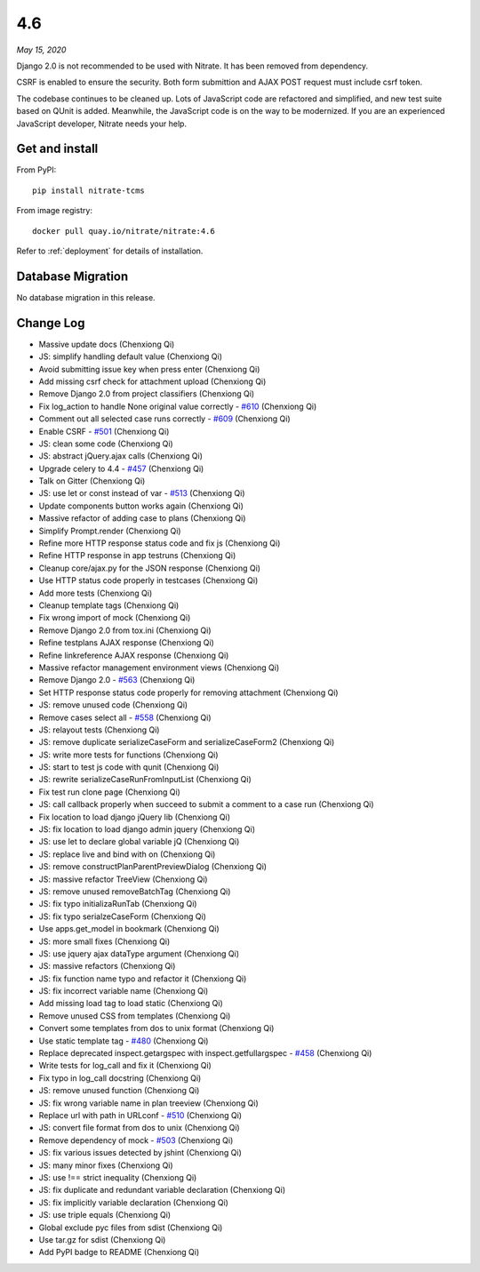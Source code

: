 .. _4.6:

4.6
===

*May 15, 2020*

Django 2.0 is not recommended to be used with Nitrate. It has been removed
from dependency.

CSRF is enabled to ensure the security. Both form submittion and AJAX POST
request must include csrf token.

The codebase continues to be cleaned up. Lots of JavaScript code are
refactored and simplified, and new test suite based on QUnit is added.
Meanwhile, the JavaScript code is on the way to be modernized. If you are an
experienced JavaScript developer, Nitrate needs your help.

Get and install
---------------

From PyPI::

    pip install nitrate-tcms

From image registry::

    docker pull quay.io/nitrate/nitrate:4.6

Refer to :ref:`deployment` for details of installation.

Database Migration
------------------

No database migration in this release.

Change Log
----------

* Massive update docs (Chenxiong Qi)
* JS: simplify handling default value (Chenxiong Qi)
* Avoid submitting issue key when press enter (Chenxiong Qi)
* Add missing csrf check for attachment upload (Chenxiong Qi)
* Remove Django 2.0 from project classifiers (Chenxiong Qi)
* Fix log_action to handle None original value correctly - `#610`_
  (Chenxiong Qi)
* Comment out all selected case runs correctly - `#609`_ (Chenxiong Qi)
* Enable CSRF - `#501`_ (Chenxiong Qi)
* JS: clean some code (Chenxiong Qi)
* JS: abstract jQuery.ajax calls (Chenxiong Qi)
* Upgrade celery to 4.4 - `#457`_ (Chenxiong Qi)
* Talk on Gitter (Chenxiong Qi)
* JS: use let or const instead of var - `#513`_ (Chenxiong Qi)
* Update components button works again (Chenxiong Qi)
* Massive refactor of adding case to plans (Chenxiong Qi)
* Simplify Prompt.render (Chenxiong Qi)
* Refine more HTTP response status code and fix js (Chenxiong Qi)
* Refine HTTP response in app testruns (Chenxiong Qi)
* Cleanup core/ajax.py for the JSON response (Chenxiong Qi)
* Use HTTP status code properly in testcases (Chenxiong Qi)
* Add more tests (Chenxiong Qi)
* Cleanup template tags (Chenxiong Qi)
* Fix wrong import of mock (Chenxiong Qi)
* Remove Django 2.0 from tox.ini (Chenxiong Qi)
* Refine testplans AJAX response (Chenxiong Qi)
* Refine linkreference AJAX response (Chenxiong Qi)
* Massive refactor management environment views (Chenxiong Qi)
* Remove Django 2.0 - `#563`_ (Chenxiong Qi)
* Set HTTP response status code properly for removing attachment (Chenxiong Qi)
* JS: remove unused code (Chenxiong Qi)
* Remove cases select all - `#558`_ (Chenxiong Qi)
* JS: relayout tests (Chenxiong Qi)
* JS: remove duplicate serializeCaseForm and serializeCaseForm2 (Chenxiong Qi)
* JS: write more tests for functions (Chenxiong Qi)
* JS: start to test js code with qunit (Chenxiong Qi)
* JS: rewrite serializeCaseRunFromInputList (Chenxiong Qi)
* Fix test run clone page (Chenxiong Qi)
* JS: call callback properly when succeed to submit a comment to a case run
  (Chenxiong Qi)
* Fix location to load django jQuery lib (Chenxiong Qi)
* JS: fix location to load django admin jquery (Chenxiong Qi)
* JS: use let to declare global variable jQ (Chenxiong Qi)
* JS: replace live and bind with on (Chenxiong Qi)
* JS: remove constructPlanParentPreviewDialog (Chenxiong Qi)
* JS: massive refactor TreeView (Chenxiong Qi)
* JS: remove unused removeBatchTag (Chenxiong Qi)
* JS: fix typo initializaRunTab (Chenxiong Qi)
* JS: fix typo serialzeCaseForm (Chenxiong Qi)
* Use apps.get_model in bookmark (Chenxiong Qi)
* JS: more small fixes (Chenxiong Qi)
* JS: use jquery ajax dataType argument (Chenxiong Qi)
* JS: massive refactors (Chenxiong Qi)
* JS: fix function name typo and refactor it (Chenxiong Qi)
* JS: fix incorrect variable name (Chenxiong Qi)
* Add missing load tag to load static (Chenxiong Qi)
* Remove unused CSS from templates (Chenxiong Qi)
* Convert some templates from dos to unix format (Chenxiong Qi)
* Use static template tag - `#480`_ (Chenxiong Qi)
* Replace deprecated inspect.getargspec with inspect.getfullargspec - `#458`_
  (Chenxiong Qi)
* Write tests for log_call and fix it (Chenxiong Qi)
* Fix typo in log_call docstring (Chenxiong Qi)
* JS: remove unused function (Chenxiong Qi)
* JS: fix wrong variable name in plan treeview (Chenxiong Qi)
* Replace url with path in URLconf - `#510`_ (Chenxiong Qi)
* JS: convert file format from dos to unix (Chenxiong Qi)
* Remove dependency of mock - `#503`_ (Chenxiong Qi)
* JS: fix various issues detected by jshint (Chenxiong Qi)
* JS: many minor fixes (Chenxiong Qi)
* JS: use !== strict inequality (Chenxiong Qi)
* JS: fix duplicate and redundant variable declaration (Chenxiong Qi)
* JS: fix implicitly variable declaration (Chenxiong Qi)
* JS: use triple equals (Chenxiong Qi)
* Global exclude pyc files from sdist (Chenxiong Qi)
* Use tar.gz for sdist (Chenxiong Qi)
* Add PyPI badge to README (Chenxiong Qi)

.. _#457: https://github.com/Nitrate/Nitrate/issues/457
.. _#458: https://github.com/Nitrate/Nitrate/issues/458
.. _#480: https://github.com/Nitrate/Nitrate/issues/480
.. _#501: https://github.com/Nitrate/Nitrate/issues/501
.. _#503: https://github.com/Nitrate/Nitrate/issues/503
.. _#510: https://github.com/Nitrate/Nitrate/issues/510
.. _#513: https://github.com/Nitrate/Nitrate/issues/513
.. _#558: https://github.com/Nitrate/Nitrate/issues/558
.. _#563: https://github.com/Nitrate/Nitrate/issues/563
.. _#609: https://github.com/Nitrate/Nitrate/issues/609
.. _#610: https://github.com/Nitrate/Nitrate/issues/610
